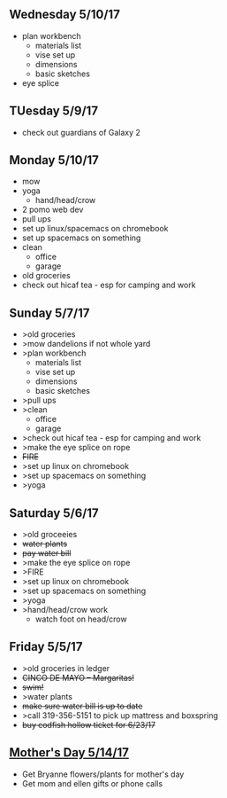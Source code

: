 ** Wednesday 5/10/17
+ plan workbench
  + materials list
  + vise set up
  + dimensions
  + basic sketches
+ eye splice
  
** TUesday 5/9/17
+ check out guardians of Galaxy 2

** Monday 5/10/17
+ mow
+ yoga
  + hand/head/crow
+ 2 pomo web dev
+ pull ups
+ set up linux/spacemacs on chromebook 
+ set up spacemacs on something
+ clean
  + office
  + garage
+ old groceries
+ check out hicaf tea - esp for camping and work

** Sunday 5/7/17
+ >old groceries
+ >mow dandelions if not whole yard
+ >plan workbench
  + materials list
  + vise set up
  + dimensions
  + basic sketches
+ >pull ups
+ >clean
  + office
  + garage
+ >check out hicaf tea - esp for camping and work
+ >make the eye splice on rope
+ +FIRE+
+ >set up linux on chromebook
+ >set up spacemacs on something
+ >yoga

** Saturday 5/6/17
+ >old groceeies
+ +water plants+
+ +pay water bill+
+ >make the eye splice on rope
+ >FIRE
+ >set up linux on chromebook
+ >set up spacemacs on something
+ >yoga
+ >hand/head/crow work
  + watch foot on head/crow

** Friday 5/5/17
+ >old groceries in ledger
+ +CINCO DE MAYO -- Margaritas!+
+ +swim!+
+ >water plants
+ +make sure water bill is up to date+
+ >call 319-356-5151 to pick up mattress and boxspring
+ +buy codfish hollow ticket for 6/23/17+

** _Mother's Day 5/14/17_ 
+ Get Bryanne flowers/plants for mother's day
+ Get mom and ellen gifts or phone calls
